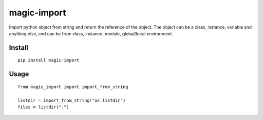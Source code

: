 magic-import
============

Import python object from string and return the reference of the object. The object can be a class, instance, variable and anything else, and can be from class, instance, module, global/local environment.


Install
-------

::

    pip install magic-import


Usage
-----

::

    from magic_import import import_from_string
    
    listdir = import_from_string("os.listdir")
    files = listdir(".")

